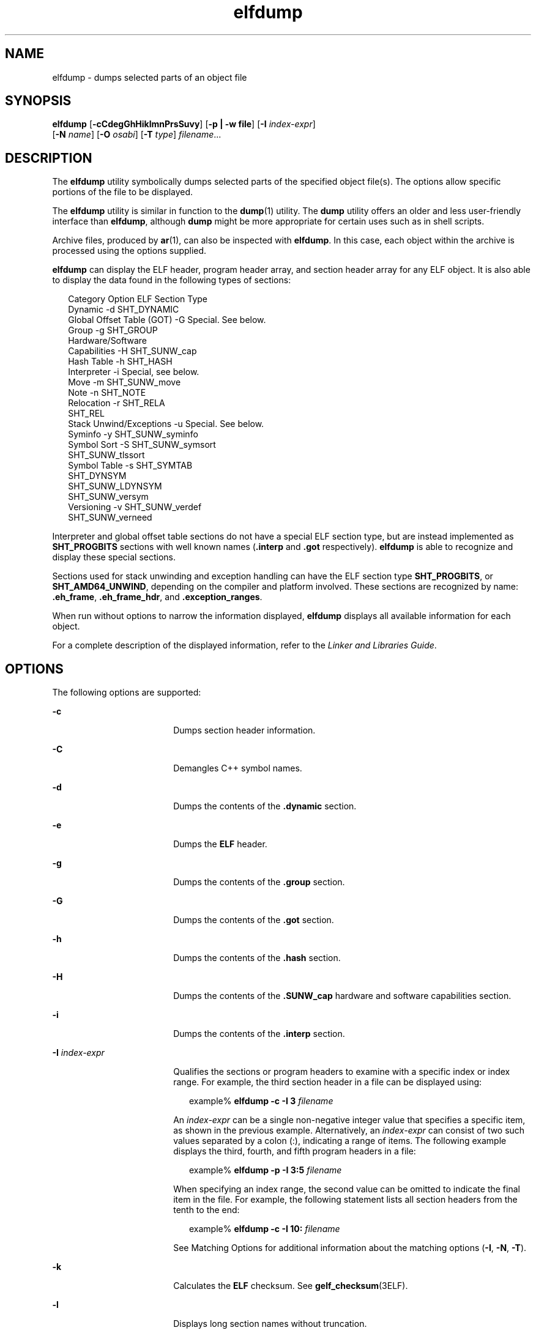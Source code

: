 '\" te
.\" Copyright (c) 2009 by Sun Microsystems, Inc.
.\" Copyright (c) 2012-2013, J. Schilling
.\" Copyright (c) 2013, Andreas Roehler
.\" All rights reserved.
.\" CDDL HEADER START
.\"
.\" The contents of this file are subject to the terms of the
.\" Common Development and Distribution License ("CDDL"), version 1.0.
.\" You may only use this file in accordance with the terms of version
.\" 1.0 of the CDDL.
.\"
.\" A full copy of the text of the CDDL should have accompanied this
.\" source.  A copy of the CDDL is also available via the Internet at
.\" http://www.opensource.org/licenses/cddl1.txt
.\"
.\" When distributing Covered Code, include this CDDL HEADER in each
.\" file and include the License file at usr/src/OPENSOLARIS.LICENSE.
.\" If applicable, add the following below this CDDL HEADER, with the
.\" fields enclosed by brackets "[]" replaced with your own identifying
.\" information: Portions Copyright [yyyy] [name of copyright owner]
.\"
.\" CDDL HEADER END
.TH elfdump 1 "3 Apr 2009" "SunOS 5.11" "User Commands"
.SH NAME
elfdump \- dumps selected parts of an object file
.SH SYNOPSIS
.LP
.nf
\fBelfdump\fR [\fB-cCdegGhHiklmnPrsSuvy\fR] [\fB-p | -w file\fR] [\fB-I\fR \fIindex-expr\fR]
     [\fB-N\fR \fIname\fR] [\fB-O\fR \fIosabi\fR] [\fB-T\fR \fItype\fR] \fIfilename\fR...
.fi

.SH DESCRIPTION
.sp
.LP
The
.B elfdump
utility symbolically dumps selected parts of the specified
object file(s). The options allow specific portions of the file to be
displayed.
.sp
.LP
The
.B elfdump
utility is similar in function to the
.BR dump (1)
utility.
The
.B dump
utility offers an older and less user-friendly interface than
.BR elfdump ,
although
.B dump
might be more appropriate for certain uses
such as in shell scripts.
.sp
.LP
Archive files, produced by
.BR ar (1),
can also be inspected with
.BR elfdump .
In this case, each object within the archive is processed using
the options supplied.
.sp
.LP
.B elfdump
can display the ELF header, program header array, and section
header array for any ELF object. It is also able to display the data found in
the following types of sections:
.sp
.in +2
.nf
Category                        Option       ELF Section Type
Dynamic                         -d           SHT_DYNAMIC
Global Offset Table (GOT)       -G           Special. See below.
Group                           -g           SHT_GROUP
Hardware/Software
     Capabilities               -H           SHT_SUNW_cap
Hash Table                      -h           SHT_HASH
Interpreter                     -i           Special, see below.
Move                            -m           SHT_SUNW_move
Note                            -n           SHT_NOTE
Relocation                      -r           SHT_RELA
                                             SHT_REL
Stack Unwind/Exceptions         -u           Special. See below.
Syminfo                         -y           SHT_SUNW_syminfo
Symbol Sort                     -S           SHT_SUNW_symsort
                                             SHT_SUNW_tlssort
Symbol Table                    -s           SHT_SYMTAB
                                             SHT_DYNSYM
                                             SHT_SUNW_LDYNSYM
                                             SHT_SUNW_versym
Versioning                      -v           SHT_SUNW_verdef
                                             SHT_SUNW_verneed
.fi
.in -2
.sp

.sp
.LP
Interpreter and global offset table sections do not have a special ELF section
type, but are instead implemented as
.B SHT_PROGBITS
sections with well
known names (\fB\&.interp\fR and \fB\&.got\fR respectively). \fBelfdump\fR is
able to recognize and display these special sections.
.sp
.LP
Sections used for stack unwinding and exception handling can have the ELF
section type
.BR SHT_PROGBITS ,
or
.BR SHT_AMD64_UNWIND ,
depending on the
compiler and platform involved. These sections are recognized by name:
\fB\&.eh_frame\fR, \fB\&.eh_frame_hdr\fR, and \fB\&.exception_ranges\fR.
.sp
.LP
When run without options to narrow the information displayed, \fBelfdump\fR
displays all available information for each object.
.sp
.LP
For a complete description of the displayed information, refer to the
.IR "Linker and Libraries Guide" .
.SH OPTIONS
.sp
.LP
The following options are supported:
.sp
.ne 2
.mk
.na
.B -c
.ad
.RS 18n
.rt
Dumps section header information.
.RE

.sp
.ne 2
.mk
.na
.B -C
.ad
.RS 18n
.rt
Demangles C++ symbol names.
.RE

.sp
.ne 2
.mk
.na
.B -d
.ad
.RS 18n
.rt
Dumps the contents of the \fB\&.dynamic\fR section.
.RE

.sp
.ne 2
.mk
.na
.B -e
.ad
.RS 18n
.rt
Dumps the
.B ELF
header.
.RE

.sp
.ne 2
.mk
.na
.B -g
.ad
.RS 18n
.rt
Dumps the contents of the \fB\&.group\fR section.
.RE

.sp
.ne 2
.mk
.na
.B -G
.ad
.RS 18n
.rt
Dumps the contents of the \fB\&.got\fR section.
.RE

.sp
.ne 2
.mk
.na
.B -h
.ad
.RS 18n
.rt
Dumps the contents of the \fB\&.hash\fR section.
.RE

.sp
.ne 2
.mk
.na
.B -H
.ad
.RS 18n
.rt
Dumps the contents of the \fB\&.SUNW_cap\fR hardware and software capabilities
section.
.RE

.sp
.ne 2
.mk
.na
.B -i
.ad
.RS 18n
.rt
Dumps the contents of the \fB\&.interp\fR section.
.RE

.sp
.ne 2
.mk
.na
.B -I
.I index-expr
.ad
.RS 18n
.rt
Qualifies the sections or program headers to examine with a specific index or
index range. For example, the third section header in a file can be displayed
using:
.sp
.in +2
.nf
example% \fBelfdump -c -I 3 \fIfilename\fR
.fi
.in -2
.sp

An
.I index-expr
can be a single non-negative integer value that specifies
a specific item, as shown in the previous example. Alternatively, an
.I index-expr
can consist of two such values separated by a colon (:),
indicating a range of items. The following example displays the third, fourth,
and fifth program headers in a file:
.sp
.in +2
.nf
example% \fBelfdump -p -I 3:5 \fIfilename\fR
.fi
.in -2
.sp

When specifying an index range, the second value can be omitted to indicate
the final item in the file. For example, the following statement lists all
section headers from the tenth to the end:
.sp
.in +2
.nf
example% \fBelfdump -c -I 10: \fIfilename\fR
.fi
.in -2
.sp

See Matching Options for additional information about the matching options
(\fB-I\fR,
.BR -N ,
.BR -T ).
.RE

.sp
.ne 2
.mk
.na
.B -k
.ad
.RS 18n
.rt
Calculates the
.B ELF
checksum. See \fBgelf_checksum\fR(3ELF).
.RE

.sp
.ne 2
.mk
.na
.B -l
.ad
.RS 18n
.rt
Displays long section names without truncation.
.RE

.sp
.ne 2
.mk
.na
.B -m
.ad
.RS 18n
.rt
Dumps the contents of the \fB\&.SUNW_move\fR section.
.RE

.sp
.ne 2
.mk
.na
.B -n
.ad
.RS 18n
.rt
Dumps the contents of \fB\&.note\fR sections. By default, \fBelfdump\fR
displays this data without interpretation in hexadecimal form. Core files are
an exception. A subset of the core file notes described in
.BR core (4)
are
interpreted by
.B elfdump
and displayed in a high level format: NT_PRSTATUS,
NT_PRPSINFO, NT_PLATFORM, NT_AUXV, NT_ASRS, NT_PSTATUS, NT_PSINFO, NT_PRCRED,
NT_UTSNAME, NT_LWPSTATUS, NT_LWPSINFO, NT_PRPRIV, NT_PRPRIVINFO, NT_CONTENT,
and NT_ZONENAME.
.RE

.sp
.ne 2
.mk
.na
.B -N
.I name
.ad
.RS 18n
.rt
Qualifies the sections or program headers to examine with a specific name. For
example, in a file that contains more than one symbol table, the
\fB\&.dynsym\fR symbol table can be displayed by itself using:
.sp
.in +2
.nf
example% \fBelfdump -N .dynsym \fIfilename\fR
.fi
.in -2
.sp

ELF program headers do not have names. If the
.B -p
option is specified,
.I name
refers to the program header type, and the behavior of the \fB-N\fR
option is identical to that of the
.B -T
option. For example, the program
header that identifies an interpreter can be displayed using:
.sp
.in +2
.nf
example% \fBelfdump -p -N PT_INTERP \fIfilename\fR
.fi
.in -2
.sp

See Matching Options for additional information about the matching options
(\fB-I\fR,
.BR -N ,
.BR -T ).
.RE

.sp
.ne 2
.mk
.na
.B -O
.I osabi
.ad
.RS 18n
.rt
Specifies the Operating System ABI to apply when interpreting the object.
.I osabi
can be the name or value of any of the
.B ELFOSABI_
constants
found in
.BR /usr/include/sys/elf.h .
.RB "For convenience, the" " ELFOSABI_"
prefix may be omitted from these names. Two
.I osabi
values are fully
supported:
.B solaris
is the native ABI of the Solaris operating system.
.B none
is the generic ELF ABI. Support for other operating system ABIs may
be incomplete or missing. Items for which strings are unavailable are displayed
in numeric form.
.sp
If
.B -O
is not used, and the object ELF header specifies a non-generic
ABI, the ABI specified by the object is used. If the object specifies the
generic ELF ABI, \fBelfdump\fR searches for a \fB\&.note.ABI-tag\fR section,
and if found, identifies the object as having the
.B linux
ABI. Otherwise,
an object that specifies the generic ELF ABI is assumed to conform to the
.B solaris
ABI.
.RE

.sp
.ne 2
.mk
.na
.B -p
.ad
.RS 18n
.rt
Dumps the program headers. Individual program headers can be specified using
the matching options (\fB-I\fR,
.BR -N ,
.BR -T ).
See Matching Options for
additional information.
.sp
The
.B -p
and
.B -w
options are mutually exclusive. Only one of these
options can be used in a given
.B elfdump
invocation
.RE

.sp
.ne 2
.mk
.na
.B -P
.ad
.RS 18n
.rt
Generate and use alternative section header information based on the
information from the program headers, ignoring any section header information
contained in the file. If the file has no section headers a warning message is
printed and this option is automatically selected. Section headers are not used
by the system to execute a program. As such, a malicious program can have its
section headers stripped or altered to provide misleading information. In
contrast the program headers must be accurate for the program to be runnable.
The use of synthetic section header information derived from the program
headers allows files with altered section headers to be examined.
.RE

.sp
.ne 2
.mk
.na
.B -r
.ad
.RS 18n
.rt
Dumps the contents of the \fB\&.rel\fR[\fBa\fR] relocation sections.
.RE

.sp
.ne 2
.mk
.na
.B -s
.ad
.RS 18n
.rt
Dumps the contents of the \fB\&.SUNW_ldynsym\fR, \fB\&.dynsym\fR, and
\fB\&.symtab\fR symbol table sections. For archives, the archive symbol table
is also dumped. Individual sections can be specified with the matching options
(\fB-I\fR,
.BR -N ,
.BR -T ).
An archive symbol table can be specified using
the special section name
.BR "-N ARSYM" .
.sp
In the case of core files, the \fBshndx\fR field has the value "\fBunknown\fR"
since the field does not contain the valid values.
.sp
In addition to the standard symbol table information, the version definition
index of the symbol is also provided under the
.B ver
heading.
.sp
See Matching Options  for additional information about the matching options
(\fB-I\fR,
.BR -N ,
.BR -T ).
.RE

.sp
.ne 2
.mk
.na
.B -S
.ad
.RS 18n
.rt
Dumps the contents of the \fB\&.SUNW_ldynsym\fR and \fB\&.dynsym\fR symbol
table sections sorted in the order given by the \fB\&.SUNW_dynsymsort\fR and
\fB\&.SUNW_dyntlssort\fR symbol sort sections. Thread Local Storage (TLS)
symbols are sorted by offset. Regular symbols are sorted by address. Symbols
not referenced by the sort sections are not displayed.
.RE

.sp
.ne 2
.mk
.na
.B -T
.I type
.ad
.RS 18n
.rt
Qualifies the sections or program headers to examine with a specific type. For
example, in a file that contains more than one symbol table, the
\fB\&.dynsym\fR symbol table can be displayed by itself using:
.sp
.in +2
.nf
example% \fBelfdump -T SHT_DYNSYM \fIfilename\fR
.fi
.in -2
.sp

The value of
.I type
can be a numeric value, or any of the \fBSHT_\fR
symbolic names defined in
.BR /usr/include/sys/elf.h .
The
.B SHT_
prefix
is optional, and
.I type
is case insensitive. Therefore, the above example
can also be written as:
.sp
.in +2
.nf
example% \fBelfdump -T dynsym \fIfilename\fR
.fi
.in -2
.sp

If the
.B -p
option is specified,
.I type
refers to the program header
type, which allows for the display of specific program headers. For example,
the program header that identifies an interpreter can be displayed using:
.sp
.in +2
.nf
example% \fBelfdump -p -T PT_INTERP \fIfilename\fR
.fi
.in -2
.sp

The value of
.I type
can be a numeric value, or any of the \fBPT_\fR
symbolic names defined in
.BR /usr/include/sys/elf.h .
The
.B PT_
prefix is
optional, and
.I type
is case insensitive. Therefore, the above example can
also be written as:
.sp
.in +2
.nf
example% \fBelfdump -p -T interp \fIfilename\fR
.fi
.in -2
.sp

See Matching Options for additional information about the matching options
(\fB-I\fR,
.BR -N ,
.BR -T ).
.RE

.sp
.ne 2
.mk
.na
.B -u
.ad
.RS 18n
.rt
Dumps the contents of sections used for stack frame unwinding and exception
processing.
.RE

.sp
.ne 2
.mk
.na
.B -v
.ad
.RS 18n
.rt
Dumps the contents of the \fB\&.SUNW\fI_version\fR version sections.
.RE

.sp
.ne 2
.mk
.na
.B -w
.I file
.ad
.RS 18n
.rt
Writes the contents of sections which are specified with the matching options
(\fB-I\fR,
.BR -N ,
.BR -T )
to the named file. For example, extracting the
\fB\&.text\fR section of a file can be carried out with:
.sp
.in +2
.nf
example% \fBelfdump -w text.out -N .text \fIfilename\fR
.fi
.in -2
.sp

See Matching Options for additional information about the matching options
(\fB-I\fR,
.BR -N ,
.BR -T ).
.sp
The
.B -p
and
.B -w
options are mutually exclusive. Only one of these
options can be used in a given
.B elfdump
invocation
.RE

.sp
.ne 2
.mk
.na
.B -y
.ad
.RS 18n
.rt
Dumps the contents of the \fB\&.SUNW_syminfo\fR section.
.RE

.SH OPERANDS
.sp
.LP
The following operand is supported:
.sp
.ne 2
.mk
.na
.I filename
.ad
.RS 12n
.rt
The name of the specified object file.
.RE

.SH USAGE
.SS "Matching Options"
.sp
.LP
The options
.BR -I ,
.BR -N ,
and
.B -T
are collectively referred to as
the
.BR "matching options" .
These options are used to narrow the range of
program headers or sections to examine, by index, name, or type.
.sp
.LP
The exact interpretation of the matching options depends on the other options
used:
.RS +4
.TP
.ie t \(bu
.el o
When used with the
.B -p
option, the matching options reference program
headers.
.B -I
refers to program header indexes.
.B -T
refers to program
header types. As program headers do not have names, the
.B -N
option behaves
identically to
.B -T
for program headers.
.RE
.RS +4
.TP
.ie t \(bu
.el o
The matching options are used to select sections by index, name, or type when
used with any of the options
.BR -c ,
.BR -g ,
.BR -m ,
.BR -n ,
.BR -r ,
.BR -s ,
.BR -S ,
.BR -u ,
or
.BR -w .
.RE
.RS +4
.TP
.ie t \(bu
.el o
If matching options are used alone without any of the options
.BR -c ,
.BR -g ,
.BR -m ,
.BR -n ,
.BR -p-r ,
.BR -s ,
.BR -S ,
.BR -u ,
or
.BR -w ,
then
.B elfdump
examines each object, and displays the contents
of any sections matched.
.RE
.sp
.LP
Any number and type of matching option can be mixed in a given invocation of
.BR elfdump .
In this case,
.B elfdump
displays the superset of all items
matched by any of the matching options used. This feature allows for the
selection of complex groupings of items using the most convenient form for
specifying each item.
.SH FILES
.sp
.ne 2
.mk
.na
.B liblddbg.so
.ad
.RS 15n
.rt
linker debugging library
.RE

.SH ATTRIBUTES
.sp
.LP
See
.BR attributes (5)
for descriptions of the following attributes:
.sp

.sp
.TS
tab() box;
cw(2.75i) |cw(2.75i)
lw(2.75i) |lw(2.75i)
.
ATTRIBUTE TYPEATTRIBUTE VALUE
_
AvailabilitySUNWbtool
_
Interface StabilityCommitted
.TE

.SH SEE ALSO
.sp
.LP
.BR ar (1),
.BR dump (1),
.BR nm (1),
.BR pvs (1),
.BR elf (3ELF),
.BR core (4),
.BR attributes (5)
.sp
.LP
.I Linker and Libraries Guide
